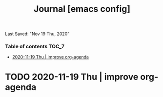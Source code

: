 #+TITLE: Journal [emacs config]
Last Saved: "Nov 19 Thu, 2020"

*** Table of contents                                                                   :TOC_7:
-  [[#2020-11-19-thu--improve-org-agenda][2020-11-19 Thu | improve org-agenda]]

*  TODO 2020-11-19 Thu | improve org-agenda
